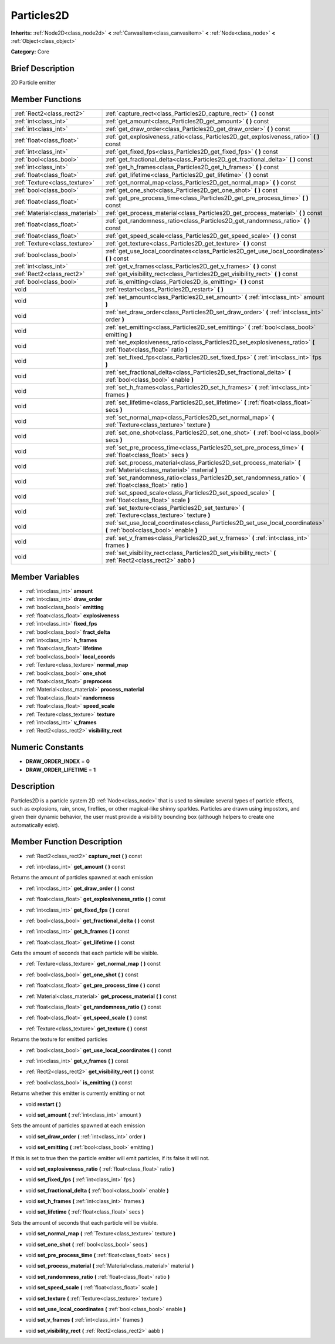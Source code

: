 .. Generated automatically by doc/tools/makerst.py in Godot's source tree.
.. DO NOT EDIT THIS FILE, but the Particles2D.xml source instead.
.. The source is found in doc/classes or modules/<name>/doc_classes.

.. _class_Particles2D:

Particles2D
===========

**Inherits:** :ref:`Node2D<class_node2d>` **<** :ref:`CanvasItem<class_canvasitem>` **<** :ref:`Node<class_node>` **<** :ref:`Object<class_object>`

**Category:** Core

Brief Description
-----------------

2D Particle emitter

Member Functions
----------------

+----------------------------------+----------------------------------------------------------------------------------------------------------------------------+
| :ref:`Rect2<class_rect2>`        | :ref:`capture_rect<class_Particles2D_capture_rect>`  **(** **)** const                                                     |
+----------------------------------+----------------------------------------------------------------------------------------------------------------------------+
| :ref:`int<class_int>`            | :ref:`get_amount<class_Particles2D_get_amount>`  **(** **)** const                                                         |
+----------------------------------+----------------------------------------------------------------------------------------------------------------------------+
| :ref:`int<class_int>`            | :ref:`get_draw_order<class_Particles2D_get_draw_order>`  **(** **)** const                                                 |
+----------------------------------+----------------------------------------------------------------------------------------------------------------------------+
| :ref:`float<class_float>`        | :ref:`get_explosiveness_ratio<class_Particles2D_get_explosiveness_ratio>`  **(** **)** const                               |
+----------------------------------+----------------------------------------------------------------------------------------------------------------------------+
| :ref:`int<class_int>`            | :ref:`get_fixed_fps<class_Particles2D_get_fixed_fps>`  **(** **)** const                                                   |
+----------------------------------+----------------------------------------------------------------------------------------------------------------------------+
| :ref:`bool<class_bool>`          | :ref:`get_fractional_delta<class_Particles2D_get_fractional_delta>`  **(** **)** const                                     |
+----------------------------------+----------------------------------------------------------------------------------------------------------------------------+
| :ref:`int<class_int>`            | :ref:`get_h_frames<class_Particles2D_get_h_frames>`  **(** **)** const                                                     |
+----------------------------------+----------------------------------------------------------------------------------------------------------------------------+
| :ref:`float<class_float>`        | :ref:`get_lifetime<class_Particles2D_get_lifetime>`  **(** **)** const                                                     |
+----------------------------------+----------------------------------------------------------------------------------------------------------------------------+
| :ref:`Texture<class_texture>`    | :ref:`get_normal_map<class_Particles2D_get_normal_map>`  **(** **)** const                                                 |
+----------------------------------+----------------------------------------------------------------------------------------------------------------------------+
| :ref:`bool<class_bool>`          | :ref:`get_one_shot<class_Particles2D_get_one_shot>`  **(** **)** const                                                     |
+----------------------------------+----------------------------------------------------------------------------------------------------------------------------+
| :ref:`float<class_float>`        | :ref:`get_pre_process_time<class_Particles2D_get_pre_process_time>`  **(** **)** const                                     |
+----------------------------------+----------------------------------------------------------------------------------------------------------------------------+
| :ref:`Material<class_material>`  | :ref:`get_process_material<class_Particles2D_get_process_material>`  **(** **)** const                                     |
+----------------------------------+----------------------------------------------------------------------------------------------------------------------------+
| :ref:`float<class_float>`        | :ref:`get_randomness_ratio<class_Particles2D_get_randomness_ratio>`  **(** **)** const                                     |
+----------------------------------+----------------------------------------------------------------------------------------------------------------------------+
| :ref:`float<class_float>`        | :ref:`get_speed_scale<class_Particles2D_get_speed_scale>`  **(** **)** const                                               |
+----------------------------------+----------------------------------------------------------------------------------------------------------------------------+
| :ref:`Texture<class_texture>`    | :ref:`get_texture<class_Particles2D_get_texture>`  **(** **)** const                                                       |
+----------------------------------+----------------------------------------------------------------------------------------------------------------------------+
| :ref:`bool<class_bool>`          | :ref:`get_use_local_coordinates<class_Particles2D_get_use_local_coordinates>`  **(** **)** const                           |
+----------------------------------+----------------------------------------------------------------------------------------------------------------------------+
| :ref:`int<class_int>`            | :ref:`get_v_frames<class_Particles2D_get_v_frames>`  **(** **)** const                                                     |
+----------------------------------+----------------------------------------------------------------------------------------------------------------------------+
| :ref:`Rect2<class_rect2>`        | :ref:`get_visibility_rect<class_Particles2D_get_visibility_rect>`  **(** **)** const                                       |
+----------------------------------+----------------------------------------------------------------------------------------------------------------------------+
| :ref:`bool<class_bool>`          | :ref:`is_emitting<class_Particles2D_is_emitting>`  **(** **)** const                                                       |
+----------------------------------+----------------------------------------------------------------------------------------------------------------------------+
| void                             | :ref:`restart<class_Particles2D_restart>`  **(** **)**                                                                     |
+----------------------------------+----------------------------------------------------------------------------------------------------------------------------+
| void                             | :ref:`set_amount<class_Particles2D_set_amount>`  **(** :ref:`int<class_int>` amount  **)**                                 |
+----------------------------------+----------------------------------------------------------------------------------------------------------------------------+
| void                             | :ref:`set_draw_order<class_Particles2D_set_draw_order>`  **(** :ref:`int<class_int>` order  **)**                          |
+----------------------------------+----------------------------------------------------------------------------------------------------------------------------+
| void                             | :ref:`set_emitting<class_Particles2D_set_emitting>`  **(** :ref:`bool<class_bool>` emitting  **)**                         |
+----------------------------------+----------------------------------------------------------------------------------------------------------------------------+
| void                             | :ref:`set_explosiveness_ratio<class_Particles2D_set_explosiveness_ratio>`  **(** :ref:`float<class_float>` ratio  **)**    |
+----------------------------------+----------------------------------------------------------------------------------------------------------------------------+
| void                             | :ref:`set_fixed_fps<class_Particles2D_set_fixed_fps>`  **(** :ref:`int<class_int>` fps  **)**                              |
+----------------------------------+----------------------------------------------------------------------------------------------------------------------------+
| void                             | :ref:`set_fractional_delta<class_Particles2D_set_fractional_delta>`  **(** :ref:`bool<class_bool>` enable  **)**           |
+----------------------------------+----------------------------------------------------------------------------------------------------------------------------+
| void                             | :ref:`set_h_frames<class_Particles2D_set_h_frames>`  **(** :ref:`int<class_int>` frames  **)**                             |
+----------------------------------+----------------------------------------------------------------------------------------------------------------------------+
| void                             | :ref:`set_lifetime<class_Particles2D_set_lifetime>`  **(** :ref:`float<class_float>` secs  **)**                           |
+----------------------------------+----------------------------------------------------------------------------------------------------------------------------+
| void                             | :ref:`set_normal_map<class_Particles2D_set_normal_map>`  **(** :ref:`Texture<class_texture>` texture  **)**                |
+----------------------------------+----------------------------------------------------------------------------------------------------------------------------+
| void                             | :ref:`set_one_shot<class_Particles2D_set_one_shot>`  **(** :ref:`bool<class_bool>` secs  **)**                             |
+----------------------------------+----------------------------------------------------------------------------------------------------------------------------+
| void                             | :ref:`set_pre_process_time<class_Particles2D_set_pre_process_time>`  **(** :ref:`float<class_float>` secs  **)**           |
+----------------------------------+----------------------------------------------------------------------------------------------------------------------------+
| void                             | :ref:`set_process_material<class_Particles2D_set_process_material>`  **(** :ref:`Material<class_material>` material  **)** |
+----------------------------------+----------------------------------------------------------------------------------------------------------------------------+
| void                             | :ref:`set_randomness_ratio<class_Particles2D_set_randomness_ratio>`  **(** :ref:`float<class_float>` ratio  **)**          |
+----------------------------------+----------------------------------------------------------------------------------------------------------------------------+
| void                             | :ref:`set_speed_scale<class_Particles2D_set_speed_scale>`  **(** :ref:`float<class_float>` scale  **)**                    |
+----------------------------------+----------------------------------------------------------------------------------------------------------------------------+
| void                             | :ref:`set_texture<class_Particles2D_set_texture>`  **(** :ref:`Texture<class_texture>` texture  **)**                      |
+----------------------------------+----------------------------------------------------------------------------------------------------------------------------+
| void                             | :ref:`set_use_local_coordinates<class_Particles2D_set_use_local_coordinates>`  **(** :ref:`bool<class_bool>` enable  **)** |
+----------------------------------+----------------------------------------------------------------------------------------------------------------------------+
| void                             | :ref:`set_v_frames<class_Particles2D_set_v_frames>`  **(** :ref:`int<class_int>` frames  **)**                             |
+----------------------------------+----------------------------------------------------------------------------------------------------------------------------+
| void                             | :ref:`set_visibility_rect<class_Particles2D_set_visibility_rect>`  **(** :ref:`Rect2<class_rect2>` aabb  **)**             |
+----------------------------------+----------------------------------------------------------------------------------------------------------------------------+

Member Variables
----------------

- :ref:`int<class_int>` **amount**
- :ref:`int<class_int>` **draw_order**
- :ref:`bool<class_bool>` **emitting**
- :ref:`float<class_float>` **explosiveness**
- :ref:`int<class_int>` **fixed_fps**
- :ref:`bool<class_bool>` **fract_delta**
- :ref:`int<class_int>` **h_frames**
- :ref:`float<class_float>` **lifetime**
- :ref:`bool<class_bool>` **local_coords**
- :ref:`Texture<class_texture>` **normal_map**
- :ref:`bool<class_bool>` **one_shot**
- :ref:`float<class_float>` **preprocess**
- :ref:`Material<class_material>` **process_material**
- :ref:`float<class_float>` **randomness**
- :ref:`float<class_float>` **speed_scale**
- :ref:`Texture<class_texture>` **texture**
- :ref:`int<class_int>` **v_frames**
- :ref:`Rect2<class_rect2>` **visibility_rect**

Numeric Constants
-----------------

- **DRAW_ORDER_INDEX** = **0**
- **DRAW_ORDER_LIFETIME** = **1**

Description
-----------

Particles2D is a particle system 2D :ref:`Node<class_node>` that is used to simulate several types of particle effects, such as explosions, rain, snow, fireflies, or other magical-like shinny sparkles. Particles are drawn using impostors, and given their dynamic behavior, the user must provide a visibility bounding box (although helpers to create one automatically exist).

Member Function Description
---------------------------

.. _class_Particles2D_capture_rect:

- :ref:`Rect2<class_rect2>`  **capture_rect**  **(** **)** const

.. _class_Particles2D_get_amount:

- :ref:`int<class_int>`  **get_amount**  **(** **)** const

Returns the amount of particles spawned at each emission

.. _class_Particles2D_get_draw_order:

- :ref:`int<class_int>`  **get_draw_order**  **(** **)** const

.. _class_Particles2D_get_explosiveness_ratio:

- :ref:`float<class_float>`  **get_explosiveness_ratio**  **(** **)** const

.. _class_Particles2D_get_fixed_fps:

- :ref:`int<class_int>`  **get_fixed_fps**  **(** **)** const

.. _class_Particles2D_get_fractional_delta:

- :ref:`bool<class_bool>`  **get_fractional_delta**  **(** **)** const

.. _class_Particles2D_get_h_frames:

- :ref:`int<class_int>`  **get_h_frames**  **(** **)** const

.. _class_Particles2D_get_lifetime:

- :ref:`float<class_float>`  **get_lifetime**  **(** **)** const

Gets the amount of seconds that each particle will be visible.

.. _class_Particles2D_get_normal_map:

- :ref:`Texture<class_texture>`  **get_normal_map**  **(** **)** const

.. _class_Particles2D_get_one_shot:

- :ref:`bool<class_bool>`  **get_one_shot**  **(** **)** const

.. _class_Particles2D_get_pre_process_time:

- :ref:`float<class_float>`  **get_pre_process_time**  **(** **)** const

.. _class_Particles2D_get_process_material:

- :ref:`Material<class_material>`  **get_process_material**  **(** **)** const

.. _class_Particles2D_get_randomness_ratio:

- :ref:`float<class_float>`  **get_randomness_ratio**  **(** **)** const

.. _class_Particles2D_get_speed_scale:

- :ref:`float<class_float>`  **get_speed_scale**  **(** **)** const

.. _class_Particles2D_get_texture:

- :ref:`Texture<class_texture>`  **get_texture**  **(** **)** const

Returns the texture for emitted particles

.. _class_Particles2D_get_use_local_coordinates:

- :ref:`bool<class_bool>`  **get_use_local_coordinates**  **(** **)** const

.. _class_Particles2D_get_v_frames:

- :ref:`int<class_int>`  **get_v_frames**  **(** **)** const

.. _class_Particles2D_get_visibility_rect:

- :ref:`Rect2<class_rect2>`  **get_visibility_rect**  **(** **)** const

.. _class_Particles2D_is_emitting:

- :ref:`bool<class_bool>`  **is_emitting**  **(** **)** const

Returns whether this emitter is currently emitting or not

.. _class_Particles2D_restart:

- void  **restart**  **(** **)**

.. _class_Particles2D_set_amount:

- void  **set_amount**  **(** :ref:`int<class_int>` amount  **)**

Sets the amount of particles spawned at each emission

.. _class_Particles2D_set_draw_order:

- void  **set_draw_order**  **(** :ref:`int<class_int>` order  **)**

.. _class_Particles2D_set_emitting:

- void  **set_emitting**  **(** :ref:`bool<class_bool>` emitting  **)**

If this is set to true then the particle emitter will emit particles, if its false it will not.

.. _class_Particles2D_set_explosiveness_ratio:

- void  **set_explosiveness_ratio**  **(** :ref:`float<class_float>` ratio  **)**

.. _class_Particles2D_set_fixed_fps:

- void  **set_fixed_fps**  **(** :ref:`int<class_int>` fps  **)**

.. _class_Particles2D_set_fractional_delta:

- void  **set_fractional_delta**  **(** :ref:`bool<class_bool>` enable  **)**

.. _class_Particles2D_set_h_frames:

- void  **set_h_frames**  **(** :ref:`int<class_int>` frames  **)**

.. _class_Particles2D_set_lifetime:

- void  **set_lifetime**  **(** :ref:`float<class_float>` secs  **)**

Sets the amount of seconds that each particle will be visible.

.. _class_Particles2D_set_normal_map:

- void  **set_normal_map**  **(** :ref:`Texture<class_texture>` texture  **)**

.. _class_Particles2D_set_one_shot:

- void  **set_one_shot**  **(** :ref:`bool<class_bool>` secs  **)**

.. _class_Particles2D_set_pre_process_time:

- void  **set_pre_process_time**  **(** :ref:`float<class_float>` secs  **)**

.. _class_Particles2D_set_process_material:

- void  **set_process_material**  **(** :ref:`Material<class_material>` material  **)**

.. _class_Particles2D_set_randomness_ratio:

- void  **set_randomness_ratio**  **(** :ref:`float<class_float>` ratio  **)**

.. _class_Particles2D_set_speed_scale:

- void  **set_speed_scale**  **(** :ref:`float<class_float>` scale  **)**

.. _class_Particles2D_set_texture:

- void  **set_texture**  **(** :ref:`Texture<class_texture>` texture  **)**

.. _class_Particles2D_set_use_local_coordinates:

- void  **set_use_local_coordinates**  **(** :ref:`bool<class_bool>` enable  **)**

.. _class_Particles2D_set_v_frames:

- void  **set_v_frames**  **(** :ref:`int<class_int>` frames  **)**

.. _class_Particles2D_set_visibility_rect:

- void  **set_visibility_rect**  **(** :ref:`Rect2<class_rect2>` aabb  **)**


